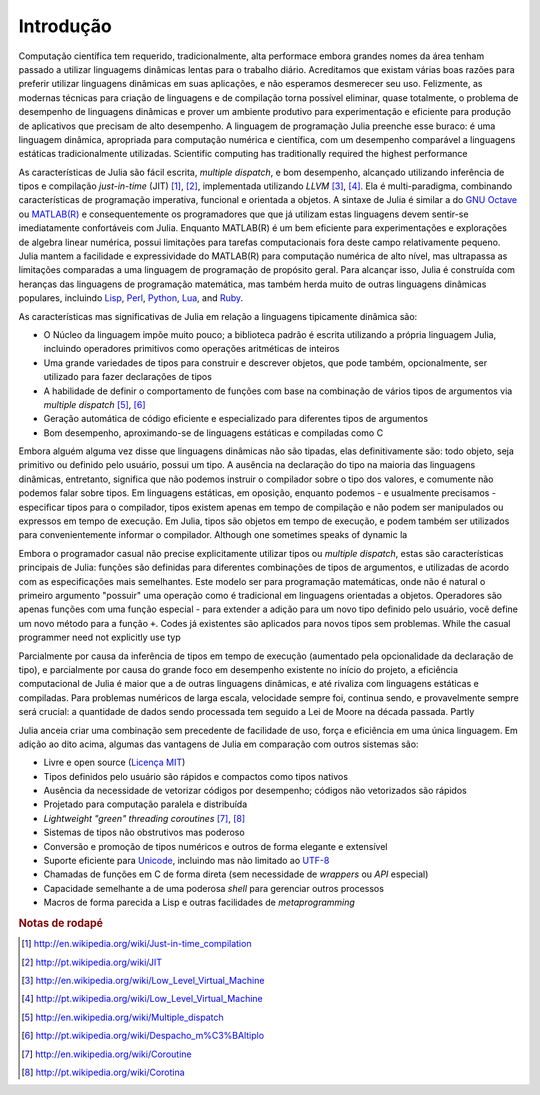 .. _man-introduction:

**************
 Introdução    
**************

Computação científica tem requerido, tradicionalmente, alta performace embora
grandes nomes da área tenham passado a utilizar linguagems dinâmicas lentas
para o trabalho diário. Acreditamos que existam várias boas razões para
preferir utilizar linguagens dinâmicas em suas aplicações, e não esperamos
desmerecer seu uso. Felizmente, as modernas técnicas para criação de linguagens
e de compilação torna possível eliminar, quase totalmente, o problema de
desempenho de linguagens dinâmicas e prover um ambiente produtivo para
experimentação e eficiente para produção de aplicativos que precisam de alto
desempenho. A linguagem de programação Julia preenche esse buraco: é uma
linguagem dinâmica, apropriada para computação numérica e científica, com um
desempenho comparável a linguagens estáticas tradicionalmente utilizadas.
Scientific computing has traditionally required the highest performance

As características de Julia são fácil escrita, *multiple dispatch*, e bom
desempenho, alcançado utilizando inferência de tipos e compilação
*just-in-time* (JIT) [#JIT-en]_, [#JIT-pt]_,
implementada utilizando
*LLVM* [#LLVM-en]_, [#LLVM-pt]_. Ela é
multi-paradigma, combinando características de programação imperativa,
funcional e orientada a objetos. A sintaxe de Julia é similar a do `GNU Octave
<http://en.wikipedia.org/wiki/GNU_Octave>`_ ou `MATLAB(R)
<http://en.wikipedia.org/wiki/Matlab>`_ e consequentemente os programadores que
que já utilizam estas linguagens devem sentir-se imediatamente confortáveis com
Julia. Enquanto MATLAB(R) é um bem eficiente para experimentações e explorações
de algebra linear numérica, possui limitações para tarefas computacionais fora
deste campo relativamente pequeno. Julia mantem a facilidade e expressividade
do MATLAB(R) para computação numérica de alto nível, mas ultrapassa as
limitações comparadas a uma linguagem de programação de propósito geral. Para
alcançar isso, Julia é construída com heranças das linguagens de programação
matemática, mas também herda muito de outras linguagens dinâmicas populares,
incluindo
`Lisp <http://en.wikipedia.org/wiki/Lisp_(programming_language)>`_,
`Perl <http://en.wikipedia.org/wiki/Perl_(programming_language)>`_,
`Python <http://en.wikipedia.org/wiki/Python_(programming_language)>`_,
`Lua <http://en.wikipedia.org/wiki/Lua_(programming_language)>`_, and
`Ruby <http://en.wikipedia.org/wiki/Ruby_(programming_language)>`_.

As características mas significativas de Julia em relação a linguagens
tipicamente dinâmica são:

-  O Núcleo da linguagem impõe muito pouco; a biblioteca padrão é escrita
   utilizando a própria linguagem Julia, incluindo operadores primitivos como
   operações aritméticas de inteiros
-  Uma grande variedades de tipos para construir e descrever objetos, que pode
   também, opcionalmente, ser utilizado para fazer declarações de tipos
-  A habilidade de definir o comportamento de funções com base na combinação de
   vários tipos de argumentos via *multiple dispatch* [#MD-en]_, [#MD-pt]_
-  Geração automática de código eficiente e especializado para diferentes tipos
   de argumentos
-  Bom desempenho, aproximando-se de linguagens estáticas e compiladas como C

Embora alguém alguma vez disse que linguagens dinâmicas não são tipadas,
elas definitivamente são: todo objeto, seja primitivo ou definido pelo usuário,
possui um tipo. A ausência na declaração do tipo na maioria das linguagens
dinâmicas, entretanto, significa que não podemos instruir o compilador sobre o
tipo dos valores, e comumente não podemos falar sobre tipos. Em linguagens
estáticas, em oposição, enquanto podemos - e usualmente precisamos -
especificar tipos para o compilador, tipos existem apenas em tempo de
compilação e não podem ser manipulados ou expressos em tempo de execução. Em
Julia, tipos são objetos em tempo de execução, e podem também ser utilizados
para convenientemente informar o compilador.
Although one sometimes speaks of dynamic la

Embora o programador casual não precise explicitamente utilizar tipos ou
*multiple dispatch*, estas são características principais de Julia: funções são
definidas para diferentes combinações de tipos de argumentos, e utilizadas de
acordo com as especificações mais semelhantes. Este modelo ser para programação
matemáticas, onde não é natural o primeiro argumento "possuir" uma operação
como é tradicional em linguagens orientadas a objetos. Operadores são apenas
funções com uma função especial - para extender a adição para um novo tipo
definido pelo usuário, você define um novo método para a função ``+``. Codes já
existentes são aplicados para novos tipos sem problemas.
While the casual programmer need not explicitly use typ

Parcialmente por causa da inferência de tipos em tempo de execução (aumentado
pela opcionalidade da declaração de tipo), e parcialmente por causa do grande
foco em desempenho existente no início do projeto, a eficiência computacional
de Julia é maior que a de outras linguagens dinâmicas, e até rivaliza com
linguagens estáticas e compiladas. Para problemas numéricos de larga escala,
velocidade sempre foi, continua sendo, e provavelmente sempre será crucial: a
quantidade de dados sendo processada tem seguido a Lei de Moore na década
passada.
Partly 

Julia anceia criar uma combinação sem precedente de facilidade de uso, força e
eficiência em uma única linguagem. Em adição ao dito acima, algumas das
vantagens de Julia em comparação com outros sistemas são:

-  Livre e open source (`Licença MIT
   <https://github.com/JuliaLang/julia/blob/master/LICENSE>`_)
-  Tipos definidos pelo usuário são rápidos e compactos como tipos nativos
-  Ausência da necessidade de vetorizar códigos por desempenho; códigos não
   vetorizados são rápidos
-  Projetado para computação paralela e distribuída
-  *Lightweight "green" threading coroutines* [#COR-en]_, [#COR-pt]_
-  Sistemas de tipos não obstrutivos mas poderoso
-  Conversão e promoção de tipos numéricos e outros de forma elegante e
   extensível
-  Suporte eficiente para
   `Unicode <http://en.wikipedia.org/wiki/Unicode>`_, incluindo mas não
   limitado ao `UTF-8 <http://en.wikipedia.org/wiki/UTF-8>`_
-  Chamadas de funções em C de forma direta (sem necessidade de *wrappers* ou
   *API* especial)
-  Capacidade semelhante a de uma poderosa *shell* para gerenciar outros
   processos
-  Macros de forma parecida a Lisp e outras facilidades de *metaprogramming*

.. rubric:: Notas de rodapé

.. [#JIT-en] http://en.wikipedia.org/wiki/Just-in-time_compilation
.. [#JIT-pt] http://pt.wikipedia.org/wiki/JIT
.. [#LLVM-en] http://en.wikipedia.org/wiki/Low_Level_Virtual_Machine
.. [#LLVM-pt] http://pt.wikipedia.org/wiki/Low_Level_Virtual_Machine
.. [#MD-en] http://en.wikipedia.org/wiki/Multiple_dispatch
.. [#MD-pt] http://pt.wikipedia.org/wiki/Despacho_m%C3%BAltiplo
.. [#COR-en] http://en.wikipedia.org/wiki/Coroutine
.. [#COR-pt] http://pt.wikipedia.org/wiki/Corotina

